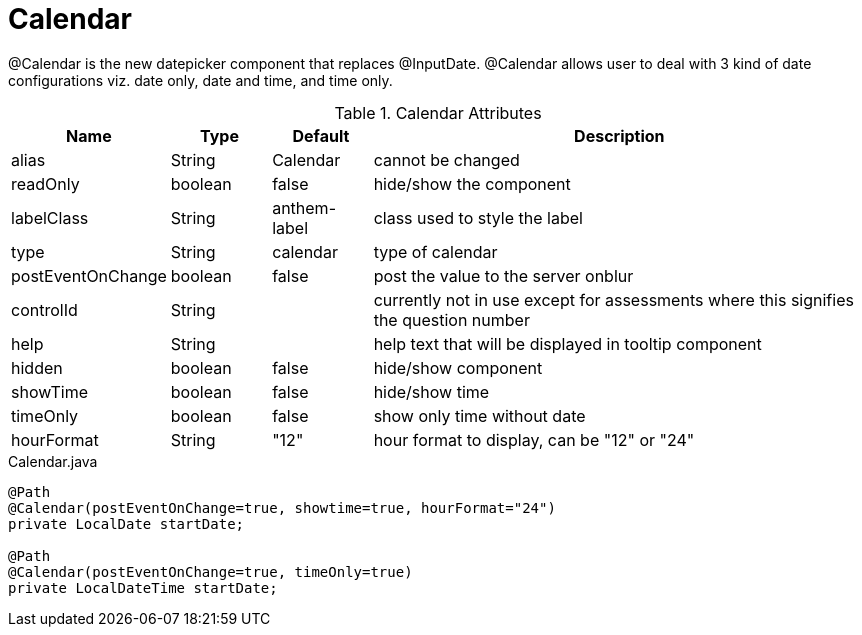 [[view-config-annotation-calendar]]
= Calendar

@Calendar is the new datepicker component that replaces @InputDate. @Calendar allows user to deal with 3 kind of date configurations viz. 
date only, date and time, and time only.

.Calendar Attributes
[cols="3,^2,^2,10",options="header"]
|=========================================================
|Name | Type |Default |Description

|alias |String | Calendar |cannot be changed
|readOnly |boolean |false |hide/show the component
|labelClass |String | anthem-label |class used to style the label
|type |String | calendar |type of calendar
|postEventOnChange |boolean | false |post the value to the server onblur
|controlId |String |  |currently not in use except for assessments where this signifies the question number
|help |String | | help text that will be displayed in tooltip component
|hidden |boolean | false | hide/show component
|showTime |boolean |false |hide/show time
|timeOnly |boolean | false |show only time without date
|hourFormat |String | "12" |hour format to display, can be "12" or "24"

|=========================================================


[source,java,indent=0]
[subs="verbatim,attributes"]
.Calendar.java
----
@Path
@Calendar(postEventOnChange=true, showtime=true, hourFormat="24") 
private LocalDate startDate;

@Path
@Calendar(postEventOnChange=true, timeOnly=true) 
private LocalDateTime startDate;
----